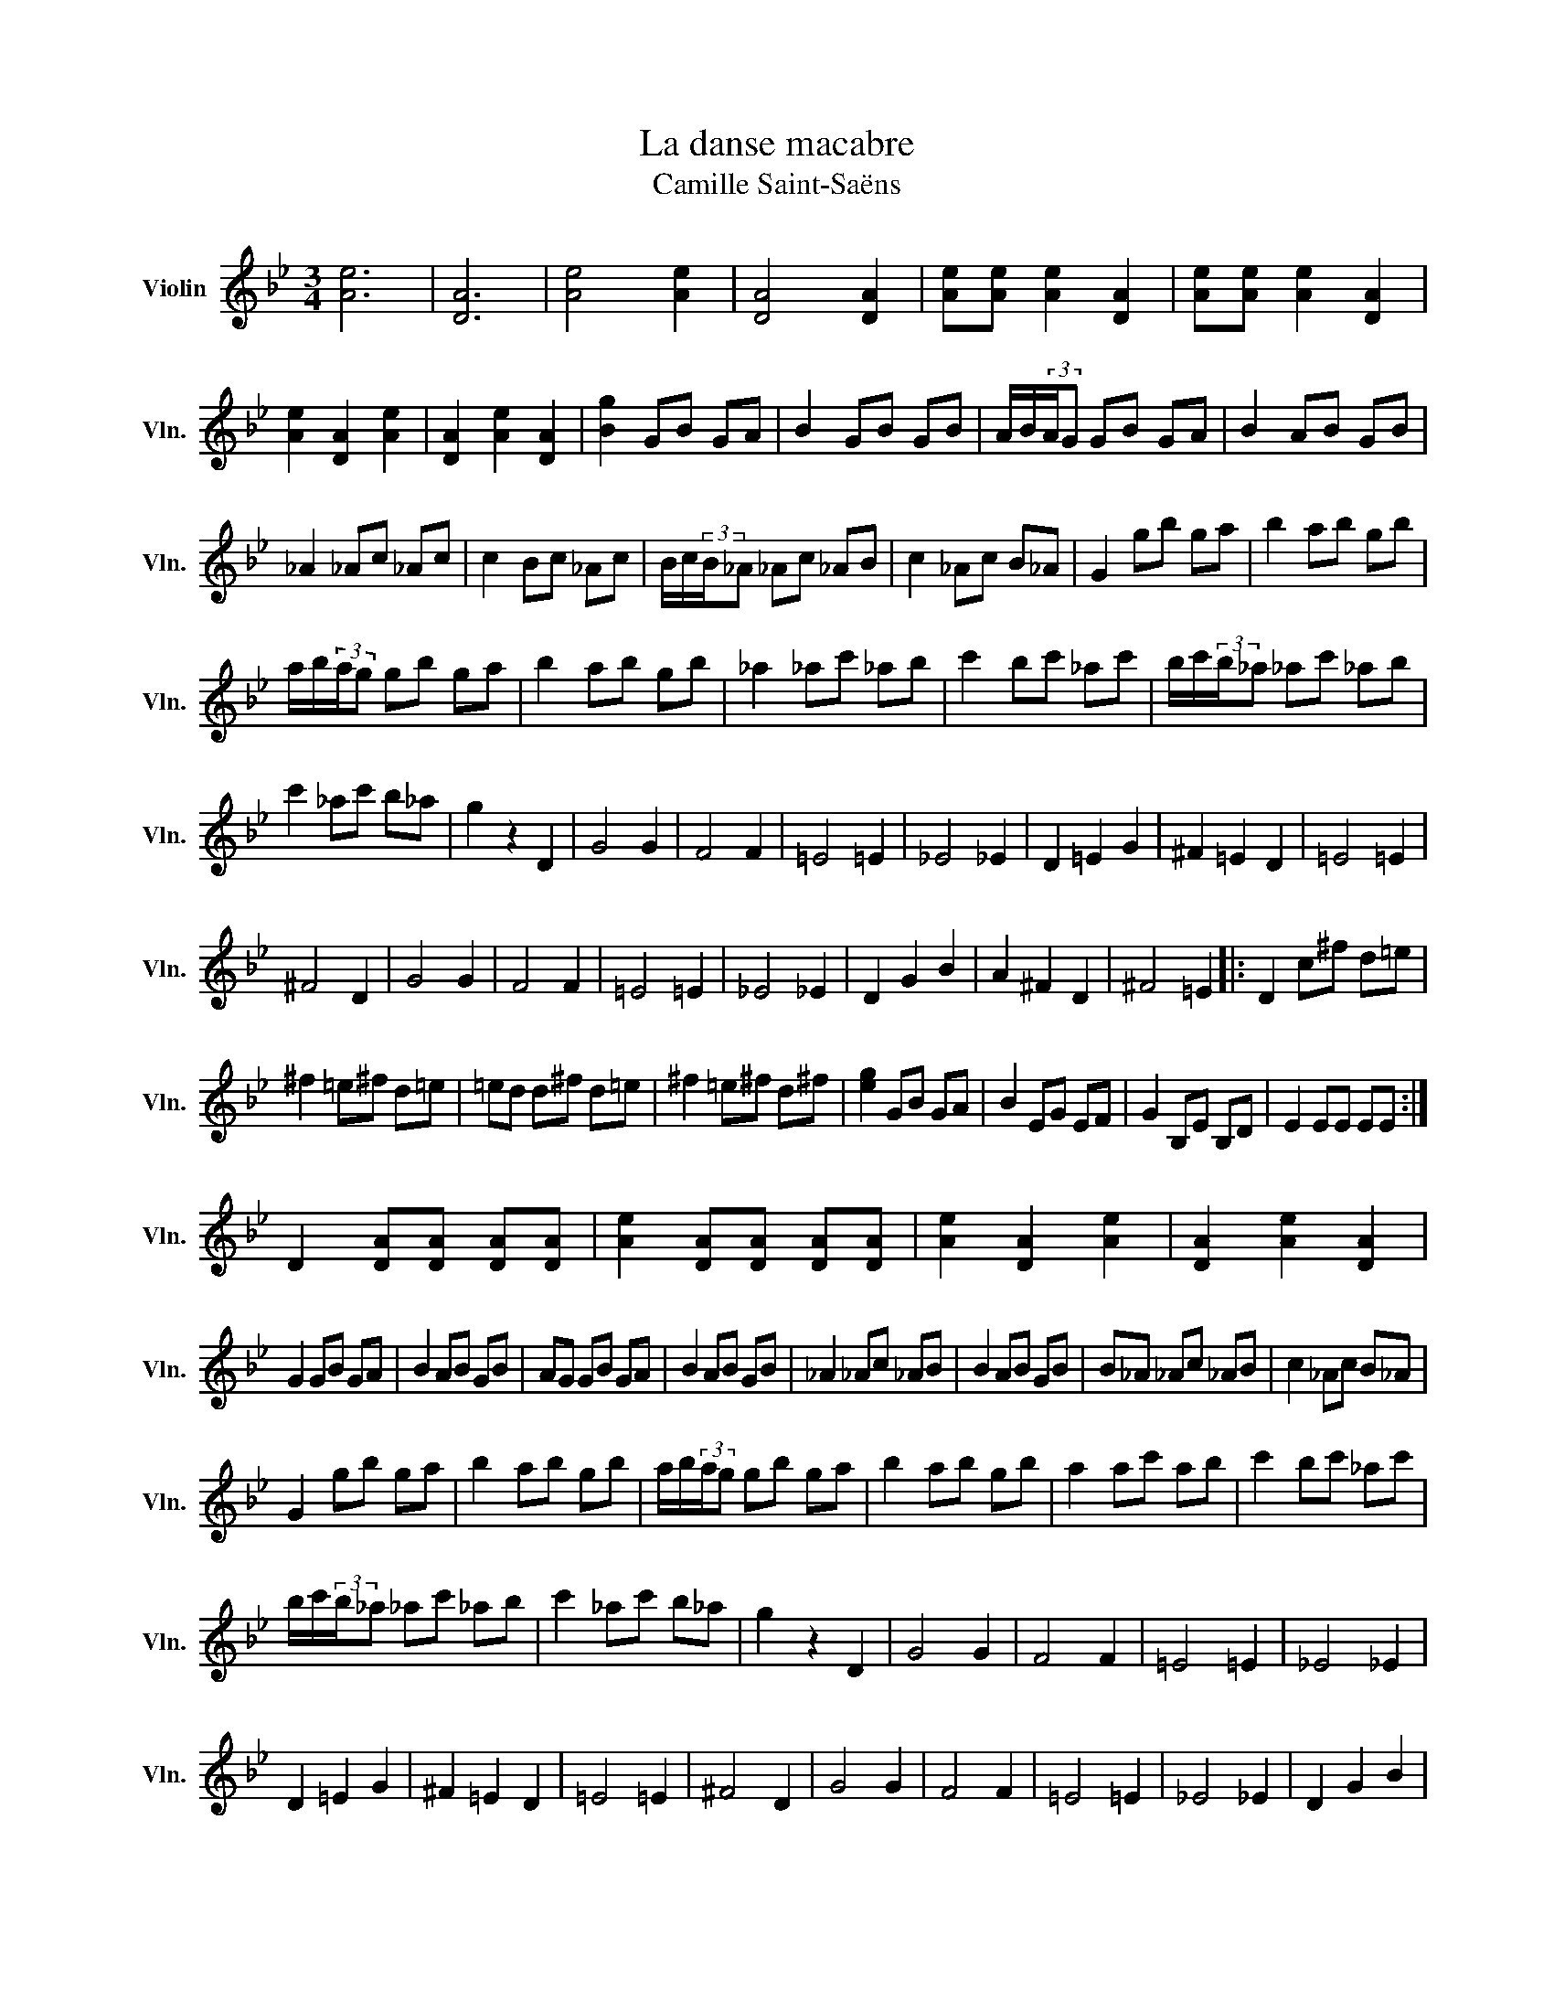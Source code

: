 X:1
T:La danse macabre
T:Camille Saint-Saëns
L:1/8
M:3/4
K:Bb
V:1 treble nm="Violin" snm="Vln."
V:1
 [Ae]6 | [DA]6 | [Ae]4 [Ae]2 | [DA]4 [DA]2 | [Ae][Ae] [Ae]2 [DA]2 | [Ae][Ae] [Ae]2 [DA]2 | %6
 [Ae]2 [DA]2 [Ae]2 | [DA]2 [Ae]2 [DA]2 | [Bg]2 GB GA | B2 GB GB | A/B/(3:2:2A/G GB GA | B2 AB GB | %12
 _A2 _Ac _Ac | c2 Bc _Ac | B/c/(3:2:2B/_A _Ac _AB | c2 _Ac B_A | G2 gb ga | b2 ab gb | %18
 a/b/(3:2:2a/g gb ga | b2 ab gb | _a2 _ac' _ab | c'2 bc' _ac' | b/c'/(3:2:2b/_a _ac' _ab | %23
 c'2 _ac' b_a | g2 z2 D2 | G4 G2 | F4 F2 | =E4 =E2 | _E4 _E2 | D2 =E2 G2 | ^F2 =E2 D2 | =E4 =E2 | %32
 ^F4 D2 | G4 G2 | F4 F2 | =E4 =E2 | _E4 _E2 | D2 G2 B2 | A2 ^F2 D2 | ^F4 =E2 |: D2 c^f d=e | %41
 ^f2 =e^f d=e | =ed d^f d=e | ^f2 =e^f d^f | [eg]2 GB GA | B2 EG EF | G2 B,E B,D | E2 EE EE :| %48
 D2 [DA][DA] [DA][DA] | [Ae]2 [DA][DA] [DA][DA] | [Ae]2 [DA]2 [Ae]2 | [DA]2 [Ae]2 [DA]2 | %52
 G2 GB GA | B2 AB GB | AG GB GA | B2 AB GB | _A2 _Ac _AB | B2 AB GB | B_A _Ac _AB | c2 _Ac B_A | %60
 G2 gb ga | b2 ab gb | a/b/(3:2:2a/g gb ga | b2 ab gb | a2 ac' ab | c'2 bc' _ac' | %66
 b/c'/(3:2:2b/_a _ac' _ab | c'2 _ac' b_a | g2 z2 D2 | G4 G2 | F4 F2 | =E4 =E2 | _E4 _E2 | %73
 D2 =E2 G2 | ^F2 =E2 D2 | =E4 =E2 | ^F4 D2 | G4 G2 | F4 F2 | =E4 =E2 | _E4 _E2 | D2 G2 B2 | %82
 A2 ^F2 D2 | ^F4 =E2 | D2 d^f d=e | ^f2 =e=f df | =e/^f/(3:2:2=e/d d^f d=e | ^f2 =e^f d^f | %88
 g2 GB GA | B2 EG EF | G2 B,E B,D | E2 EE EE | D2 d^f d=e | ^f2 =e^f d^f | %94
 =e/^f/(3:2:2=e/d d^f d=e | ^f2 =e^f d^f | g2 GB GA | B2 EG EF | G2 B,E B,D | D2 DD DD | %100
 D2 [DA][DA] [DA][DA] | [Ae]2 [DA][DA] [DA][DA] | [Ae]2 [DA]2 [Ge]2 | [DA]2 [Ae]2 [DA]2 | %104
 [Bg]2 z4 |] %105

